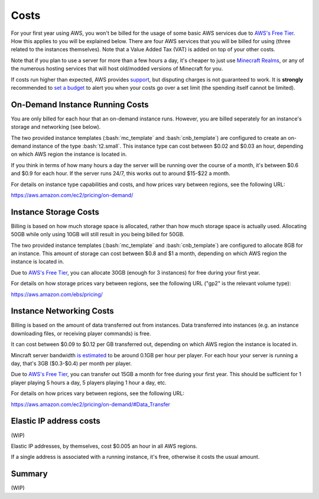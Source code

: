 Costs
=====

.. role:: bash(code)
   :language: bash

For your first year using AWS, you won't be billed for the usage of some basic AWS services due to `AWS's Free Tier`_.
How this applies to you will be explained below.
There are four AWS services that you will be billed for using (three related to the instances themselves).
Note that a Value Added Tax (VAT) is added on top of your other costs.

Note that if you plan to use a server for more than a few hours a day, it's cheaper to just use `Minecraft Realms`_, or any of the numerous hosting services that will host old/modded versions of Minecraft for you.

If costs run higher than expected, AWS provides support_, but disputing charges is not guaranteed to work.
It is **strongly** recommended to `set a budget`_ to alert you when your costs go over a set limit (the spending itself cannot be limited).

On-Demand Instance Running Costs
--------------------------------

You are only billed for each hour that an on-demand instance runs.
However, you are billed seperately for an instance's storage and networking (see below).

The two provided instance templates (:bash:`mc_template` and :bash:`cnb_template`) are configured to create an on-demand instance of the type :bash:`t2.small`.
This instance type can cost between $0.02 and $0.03 an hour, depending on which AWS region the instance is located in.

If you think in terms of how many hours a day the server will be running over the course of a month, it's between $0.6 and $0.9 for each hour.
If the server runs 24/7, this works out to around $15-$22 a month.

For details on instance type capabilities and costs, and how prices vary between regions, see the following URL:

https://aws.amazon.com/ec2/pricing/on-demand/

Instance Storage Costs
----------------------

Billing is based on how much storage space is allocated, rather than how much storage space is actually used.
Allocating 50GB while only using 10GB will still result in you being billed for 50GB.

The two provided instance templates (:bash:`mc_template` and :bash:`cnb_template`) are configured to allocate 8GB for an instance.
This amount of storage can cost between $0.8 and $1 a month, depending on which AWS region the instance is located in.

Due to `AWS's Free Tier`_, you can allocate 30GB (enough for 3 instances) for free during your first year.

For details on how storage prices vary between regions, see the following URL ("gp2" is the relevant volume type):

https://aws.amazon.com/ebs/pricing/

Instance Networking Costs
-------------------------

Billing is based on the amount of data transferred out from instances.
Data transferred into instances (e.g. an instance downloading files, or receiving player commands) is free.

It can cost between $0.09 to $0.12 per GB transferred out, depending on which AWS region the instance is located in.

Mincraft server bandwidth `is estimated`_ to be around 0.1GB per hour per player.
For each hour your server is running a day, that's 3GB ($0.3-$0.4) per month per player.

Due to `AWS's Free Tier`_, you can transfer out 15GB a month for free during your first year.
This should be sufficient for 1 player playing 5 hours a day, 5 players playing 1 hour a day, etc.

For details on how prices vary between regions, see the following URL:

https://aws.amazon.com/ec2/pricing/on-demand/#Data_Transfer

Elastic IP address costs
------------------------

(WIP)

Elastic IP addresses, by themselves, cost $0.005 an hour in all AWS regions.

If a single address is associated with a running instance, it's free, otherwise it costs the usual amount.

Summary
-------

(WIP)


.. _AWS's Free Tier: https://aws.amazon.com/free/#AWS_Free_Tier_(12_Month_Introductory_Period):

.. _Minecraft Realms: https://minecraft.net/en-us/realms/

.. _support: https://console.aws.amazon.com/support/home/?#

.. _set a budget: https://aws.amazon.com/aws-cost-management/aws-budgets/

.. _is estimated: https://gaming.stackexchange.com/a/22160

